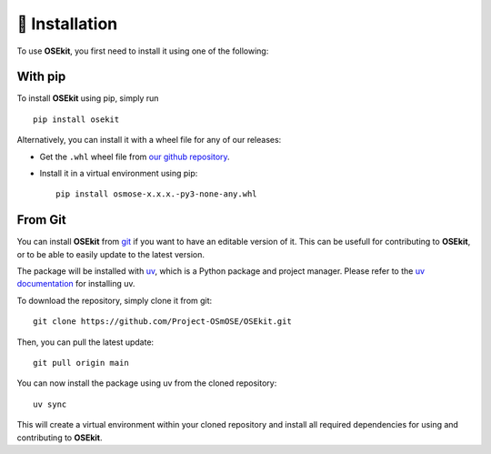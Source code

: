 🐳 Installation
===============

.. _installation:

To use **OSEkit**, you first need to install it using one of the following:

With pip
--------

To install **OSEkit** using pip, simply run ::

    pip install osekit

Alternatively, you can install it with a wheel file for any of our releases:

* Get the ``.whl`` wheel file from `our github repository <https://github.com/Project-OSmOSE/OSEkit/releases/>`_.
* Install it in a virtual environment using pip: ::

    pip install osmose-x.x.x.-py3-none-any.whl


From Git
--------

You can install **OSEkit** from `git <https://git-scm.com/>`_ if you want to have an editable version of it. This can be usefull for contributing to **OSEkit**, or to be able to easily update to the latest version.

The package will be installed with `uv <https://docs.astral.sh/uv/>`_, which is a Python package and project manager. Please refer to the `uv documentation <https://docs.astral.sh/uv/getting-started/installation/>`_ for installing uv.

To download the repository, simply clone it from git: ::

    git clone https://github.com/Project-OSmOSE/OSEkit.git

Then, you can pull the latest update: ::

    git pull origin main

You can now install the package using uv from the cloned repository: ::

    uv sync

This will create a virtual environment within your cloned repository and install all required dependencies for using and contributing to **OSEkit**.
